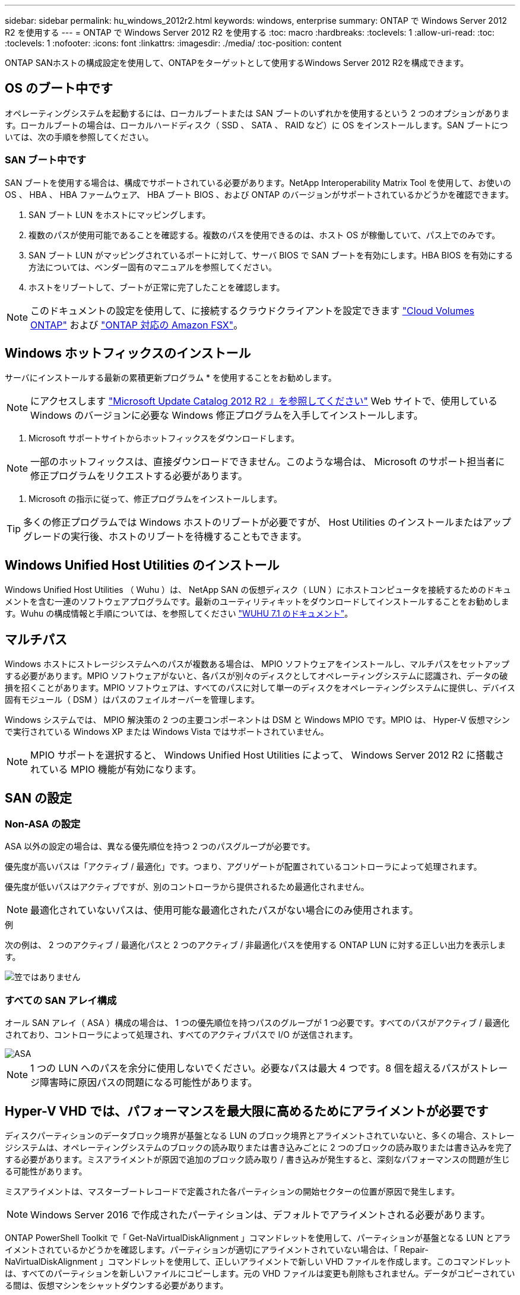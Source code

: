 ---
sidebar: sidebar 
permalink: hu_windows_2012r2.html 
keywords: windows, enterprise 
summary: ONTAP で Windows Server 2012 R2 を使用する 
---
= ONTAP で Windows Server 2012 R2 を使用する
:toc: macro
:hardbreaks:
:toclevels: 1
:allow-uri-read: 
:toc: 
:toclevels: 1
:nofooter: 
:icons: font
:linkattrs: 
:imagesdir: ./media/
:toc-position: content


[role="lead"]
ONTAP SANホストの構成設定を使用して、ONTAPをターゲットとして使用するWindows Server 2012 R2を構成できます。



== OS のブート中です

オペレーティングシステムを起動するには、ローカルブートまたは SAN ブートのいずれかを使用するという 2 つのオプションがあります。ローカルブートの場合は、ローカルハードディスク（ SSD 、 SATA 、 RAID など）に OS をインストールします。SAN ブートについては、次の手順を参照してください。



=== SAN ブート中です

SAN ブートを使用する場合は、構成でサポートされている必要があります。NetApp Interoperability Matrix Tool を使用して、お使いの OS 、 HBA 、 HBA ファームウェア、 HBA ブート BIOS 、および ONTAP のバージョンがサポートされているかどうかを確認できます。

. SAN ブート LUN をホストにマッピングします。
. 複数のパスが使用可能であることを確認する。複数のパスを使用できるのは、ホスト OS が稼働していて、パス上でのみです。
. SAN ブート LUN がマッピングされているポートに対して、サーバ BIOS で SAN ブートを有効にします。HBA BIOS を有効にする方法については、ベンダー固有のマニュアルを参照してください。
. ホストをリブートして、ブートが正常に完了したことを確認します。



NOTE: このドキュメントの設定を使用して、に接続するクラウドクライアントを設定できます link:https://docs.netapp.com/us-en/cloud-manager-cloud-volumes-ontap/index.html["Cloud Volumes ONTAP"^] および link:https://docs.netapp.com/us-en/cloud-manager-fsx-ontap/index.html["ONTAP 対応の Amazon FSX"^]。



== Windows ホットフィックスのインストール

サーバにインストールする最新の累積更新プログラム * を使用することをお勧めします。


NOTE: にアクセスします link:https://www.catalog.update.microsoft.com/Search.aspx?q=Update+Windows+Server+2012_R2["Microsoft Update Catalog 2012 R2 』を参照してください"^] Web サイトで、使用している Windows のバージョンに必要な Windows 修正プログラムを入手してインストールします。

. Microsoft サポートサイトからホットフィックスをダウンロードします。



NOTE: 一部のホットフィックスは、直接ダウンロードできません。このような場合は、 Microsoft のサポート担当者に修正プログラムをリクエストする必要があります。

. Microsoft の指示に従って、修正プログラムをインストールします。



TIP: 多くの修正プログラムでは Windows ホストのリブートが必要ですが、 Host Utilities のインストールまたはアップグレードの実行後、ホストのリブートを待機することもできます。



== Windows Unified Host Utilities のインストール

Windows Unified Host Utilities （ Wuhu ）は、 NetApp SAN の仮想ディスク（ LUN ）にホストコンピュータを接続するためのドキュメントを含む一連のソフトウェアプログラムです。最新のユーティリティキットをダウンロードしてインストールすることをお勧めします。Wuhu の構成情報と手順については、を参照してください link:https://docs.netapp.com/us-en/ontap-sanhost/hu_wuhu_71.html["WUHU 7.1 のドキュメント"]。



== マルチパス

Windows ホストにストレージシステムへのパスが複数ある場合は、 MPIO ソフトウェアをインストールし、マルチパスをセットアップする必要があります。MPIO ソフトウェアがないと、各パスが別々のディスクとしてオペレーティングシステムに認識され、データの破損を招くことがあります。MPIO ソフトウェアは、すべてのパスに対して単一のディスクをオペレーティングシステムに提供し、デバイス固有モジュール（ DSM ）はパスのフェイルオーバーを管理します。

Windows システムでは、 MPIO 解決策の 2 つの主要コンポーネントは DSM と Windows MPIO です。MPIO は、 Hyper-V 仮想マシンで実行されている Windows XP または Windows Vista ではサポートされていません。


NOTE: MPIO サポートを選択すると、 Windows Unified Host Utilities によって、 Windows Server 2012 R2 に搭載されている MPIO 機能が有効になります。



== SAN の設定



=== Non-ASA の設定

ASA 以外の設定の場合は、異なる優先順位を持つ 2 つのパスグループが必要です。

優先度が高いパスは「アクティブ / 最適化」です。つまり、アグリゲートが配置されているコントローラによって処理されます。

優先度が低いパスはアクティブですが、別のコントローラから提供されるため最適化されません。


NOTE: 最適化されていないパスは、使用可能な最適化されたパスがない場合にのみ使用されます。

.例
次の例は、 2 つのアクティブ / 最適化パスと 2 つのアクティブ / 非最適化パスを使用する ONTAP LUN に対する正しい出力を表示します。

image::nonasa.png[笠ではありません]



=== すべての SAN アレイ構成

オール SAN アレイ（ ASA ）構成の場合は、 1 つの優先順位を持つパスのグループが 1 つ必要です。すべてのパスがアクティブ / 最適化されており、コントローラによって処理され、すべてのアクティブパスで I/O が送信されます。

image::asa.png[ASA]


NOTE: 1 つの LUN へのパスを余分に使用しないでください。必要なパスは最大 4 つです。8 個を超えるパスがストレージ障害時に原因パスの問題になる可能性があります。



== Hyper-V VHD では、パフォーマンスを最大限に高めるためにアライメントが必要です

ディスクパーティションのデータブロック境界が基盤となる LUN のブロック境界とアライメントされていないと、多くの場合、ストレージシステムは、オペレーティングシステムのブロックの読み取りまたは書き込みごとに 2 つのブロックの読み取りまたは書き込みを完了する必要があります。ミスアライメントが原因で追加のブロック読み取り / 書き込みが発生すると、深刻なパフォーマンスの問題が生じる可能性があります。

ミスアライメントは、マスターブートレコードで定義された各パーティションの開始セクターの位置が原因で発生します。


NOTE: Windows Server 2016 で作成されたパーティションは、デフォルトでアライメントされる必要があります。

ONTAP PowerShell Toolkit で「 Get-NaVirtualDiskAlignment 」コマンドレットを使用して、パーティションが基盤となる LUN とアライメントされているかどうかを確認します。パーティションが適切にアライメントされていない場合は、「 Repair-NaVirtualDiskAlignment 」コマンドレットを使用して、正しいアライメントで新しい VHD ファイルを作成します。このコマンドレットは、すべてのパーティションを新しいファイルにコピーします。元の VHD ファイルは変更も削除もされません。データがコピーされている間は、仮想マシンをシャットダウンする必要があります。

ONTAP PowerShell Toolkit は、ネットアップコミュニティからダウンロードできます。「 D ataONTAP.zip 」ファイルを環境変数「 %PSModulePath% 」で指定された場所に解凍する必要があります（または「 Install.ps1 」スクリプトを使用してファイルを解凍します）。インストールが完了したら、「 Get-NaHelp 」コマンドレットを使用して、各コマンドレットのヘルプを参照できます。

PowerShell Toolkit では、 MBR タイプのパーティションを含む容量固定 VHD ファイルのみがサポートされます。Windows ダイナミックディスクまたは GPT パーティションを使用する VHD はサポートされていません。さらに、 PowerShell Toolkit では、 4GB 以上のパーティションサイズが必要です。小さいパーティションは正しくアライメントできません。


NOTE: Linux 仮想マシンで VHD の GRUB ブートローダーを使用する場合は、 PowerShell Toolkit の実行後にブート設定を更新する必要があります。



=== PowerShell Toolkit による MBR のアライメントの修正後に Linux ゲスト用の GRUB を再インストールする

GRUB ブートローダを使用して Linux ゲスト OS の PowerShell Toolkit と MBR アライメントを修正するためにディスク上で「 m bralign 」を実行した後、ゲスト OS が正しく起動するように GRUB を再インストールする必要があります。

仮想マシンの VHD ファイルに対して PowerShell Toolkit のコマンドレットが完了しました。このトピックは、 GRUB ブートローダーと「 SystemRescueCd 」を使用する Linux ゲスト OS にのみ適用されます。

. 仮想マシン用の正しいバージョンの Linux のインストール CD のディスク 1 の ISO イメージをマウントします。
. Hyper-V Manager で仮想マシンのコンソールを開きます。
. VM が実行中で、 GRUB 画面でハングしている場合は、表示領域をクリックして VM がアクティブであることを確認してから、 *Ctrl-Alt-Delete* ツールバーアイコンをクリックして VM をリブートします。VM が実行されていない場合は起動し、表示領域をただちにクリックしてアクティブにします。
. VMware BIOS のスプラッシュ画面が表示されたら、すぐに * Esc * キーを 1 回押します。ブートメニューが表示されます。
. 起動メニューで、 * CD-ROM * を選択します。
. Linux の起動画面で、「 linux rescue 」と入力します
. Anaconda （青 / 赤の設定画面）のデフォルトを使用します。ネットワークはオプションです。
. grub を起動するには、「 grub」 と入力します
. この VM に仮想ディスクが 1 つしかない場合、または複数のディスクがあるが、最初のディスクがブートディスクである場合は、次の GRUB コマンドを実行します。


[listing]
----
root (hd0,0)
setup (hd0)
quit
----
VM 内に複数の仮想ディスクがあり、起動ディスクが最初のディスクではない場合、または正しくアライメントされていないバックアップ VHD からブートして GRUB を修正する場合は、次のコマンドを入力してブートディスクを識別します。

[listing]
----
find /boot/grub/stage1
----
次に、次のコマンドを実行します。

[listing]
----
root (boot_disk,0)
setup (boot_disk)
quit
----

NOTE: 上の「 boot_disk 」は、ブート・ディスクの実際のディスク識別子のプレースホルダであることに注意してください。

. ログアウトするには、 *Ctrl-D* を押します。


Linux のレスキューがシャットダウンし、その後再起動します。



== 推奨設定

FC を使用するシステムでは、 MPIO が選択されている場合、 Emulex および QLogic FC HBA について次のタイムアウト値が必要です。

Emulex ファイバチャネル HBA の場合：

[cols="2*"]
|===
| プロパティタイプ | プロパティ値 


| LinkTimeOut | 1. 


| ノードタイムアウト | 10. 
|===
QLogic ファイバチャネル HBA の場合：

[cols="2*"]
|===
| プロパティタイプ | プロパティ値 


| LinkDownTimeOut の 2 つのリンクがあり | 1. 


| PortDownRetryCount のように指定します | 10. 
|===

NOTE: Windows Unified Host Utility はこれらの値を設定します。推奨設定の詳細については、を参照してください link:https://library.netapp.com/ecmdocs/ECMLP2789202/html/index.html["『 Windows 7.1 Host Utilities Installation Guide 』"^]。



== 既知の問題

Windows Server 2012 R2 with ONTAPリリースに関する既知の問題はありません。
